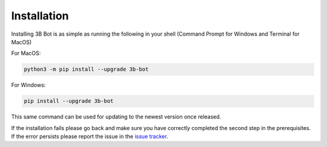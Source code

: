 Installation
============

Installing 3B Bot is as simple as running the following in your shell (Command Prompt for Windows and Terminal for MacOS)

For MacOS:

.. code-block:: bash

    python3 -m pip install --upgrade 3b-bot

For Windows:

.. code-block:: bash

    pip install --upgrade 3b-bot

This same command can be used for updating to the newest version once released.

If the installation fails please go back and make sure you have correctly completed the second step in the prerequisites. If the error persists please report the issue in the `issue tracker <https://github.com/LeonShams/BestBuyBulletBot/issues>`_.
